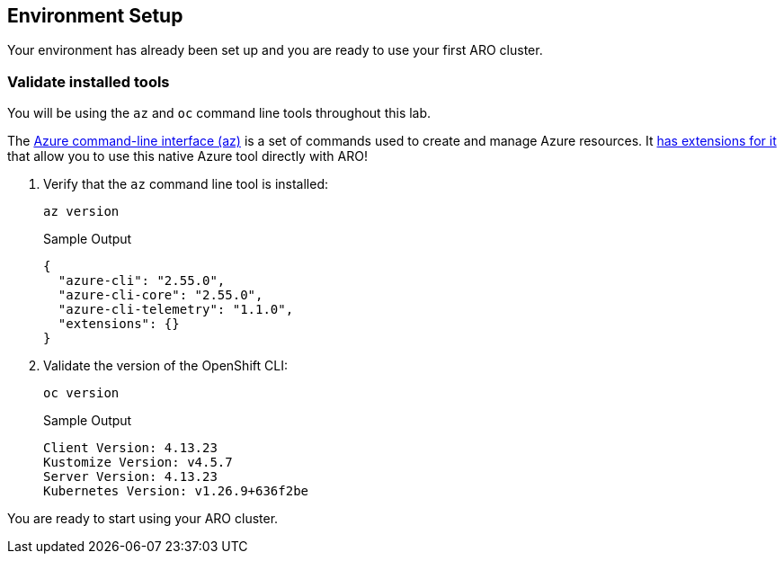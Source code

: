 == Environment Setup

Your environment has already been set up and you are ready to use your first ARO cluster.

=== Validate installed tools

You will be using the `az` and `oc` command line tools throughout this lab.

The https://learn.microsoft.com/en-us/cli/azure/[Azure command-line interface (az),window=_blank] is a set of commands used to create and manage Azure resources. It https://learn.microsoft.com/en-us/cli/azure/aro?view=azure-cli-latest[has extensions for it,window=_blank] that allow you to use this native Azure tool directly with ARO!

. Verify that the `az` command line tool is installed:
+
[source,sh,role=execute]
----
az version
----
+
.Sample Output
[source,texinfo]
----
{
  "azure-cli": "2.55.0",
  "azure-cli-core": "2.55.0",
  "azure-cli-telemetry": "1.1.0",
  "extensions": {}
}
----

. Validate the version of the OpenShift CLI:
+
[source,sh,role=execute]
----
oc version
----
+
.Sample Output
[source,texinfo]
----
Client Version: 4.13.23
Kustomize Version: v4.5.7
Server Version: 4.13.23
Kubernetes Version: v1.26.9+636f2be
----

You are ready to start using your ARO cluster.
